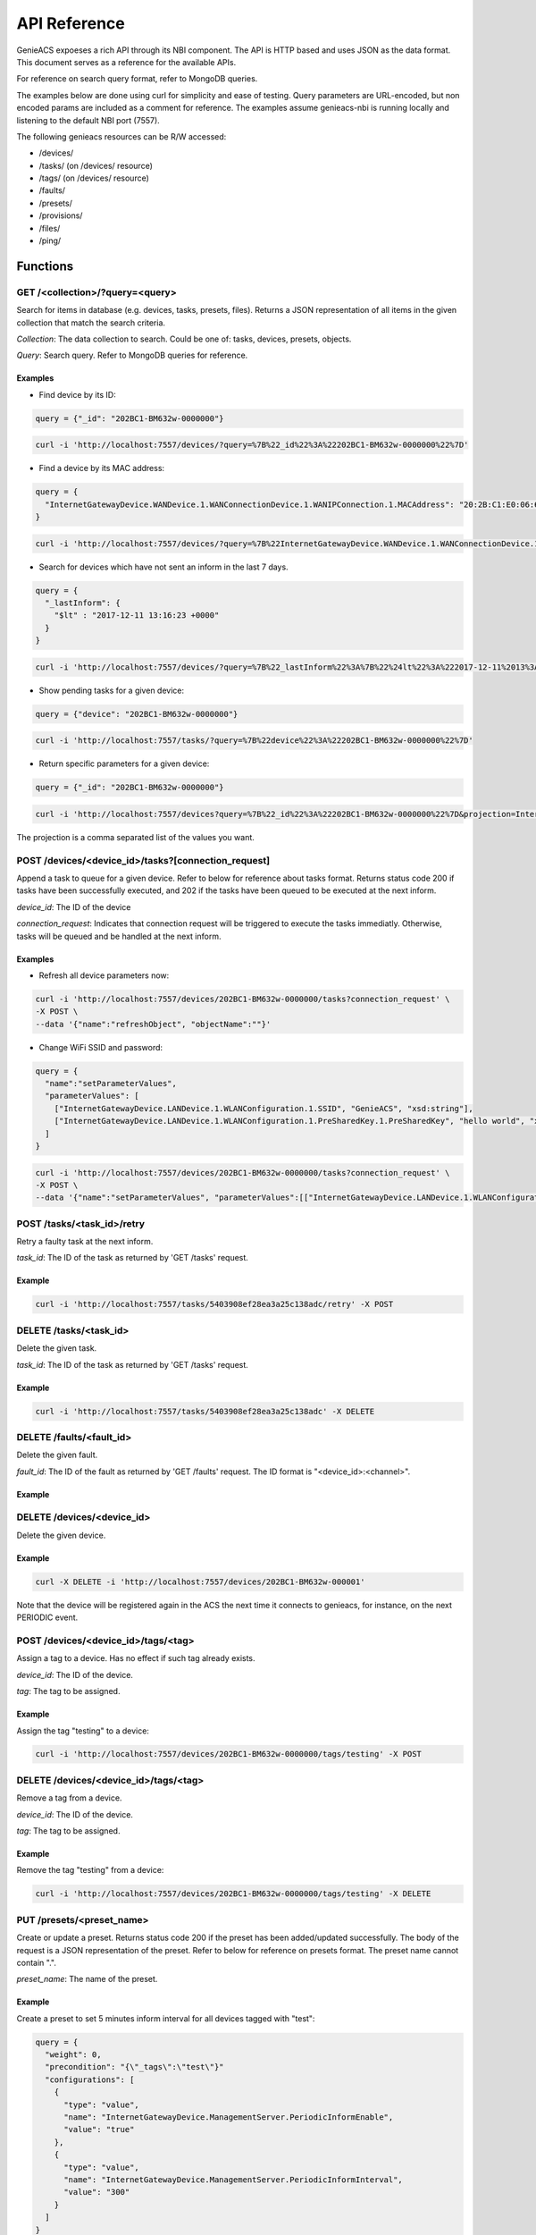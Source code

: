 API Reference
=============

GenieACS expoeses a rich API through its NBI component. The API is HTTP based
and uses JSON as the data format. This document serves as a reference for the
available APIs.

For reference on search query format, refer to MongoDB queries.

The examples below are done using curl for simplicity and ease of testing.
Query parameters are URL-encoded, but non encoded params are included as a
comment for reference. The examples assume genieacs-nbi is running locally and
listening to the default NBI port (7557).

The following genieacs resources can be R/W accessed:

- /devices/
- /tasks/ (on /devices/ resource)
- /tags/ (on /devices/ resource)
- /faults/
- /presets/
- /provisions/
- /files/
- /ping/

Functions
---------

GET /\<collection\>/?query=\<query\>
~~~~~~~~~~~~~~~~~~~~~~~~~~~~~~~~~~~~

Search for items in database (e.g. devices, tasks, presets, files). Returns a
JSON representation of all items in the given collection that match the search
criteria.

*Collection*: The data collection to search. Could be one of: tasks, devices,
presets, objects.

*Query*: Search query. Refer to MongoDB queries for reference.

Examples
^^^^^^^^

- Find device by its ID:

.. code:: javascript

  query = {"_id": "202BC1-BM632w-0000000"}

.. code:: bash

  curl -i 'http://localhost:7557/devices/?query=%7B%22_id%22%3A%22202BC1-BM632w-0000000%22%7D'

- Find a device by its MAC address:

.. code:: javascript

  query = {
    "InternetGatewayDevice.WANDevice.1.WANConnectionDevice.1.WANIPConnection.1.MACAddress": "20:2B:C1:E0:06:65"
  }

.. code:: bash

  curl -i 'http://localhost:7557/devices/?query=%7B%22InternetGatewayDevice.WANDevice.1.WANConnectionDevice.1.WANIPConnection.1.MACAddress%22%3A%2220:2B:C1:E0:06:65%22%7D'

- Search for devices which have not sent an inform in the last 7 days.

.. code:: javascript

  query = {
    "_lastInform": {
      "$lt" : "2017-12-11 13:16:23 +0000"
    }
  }

.. code:: bash

  curl -i 'http://localhost:7557/devices/?query=%7B%22_lastInform%22%3A%7B%22%24lt%22%3A%222017-12-11%2013%3A16%3A23%20%2B0000%22%7D%7D'

- Show pending tasks for a given device:

.. code:: javascript

  query = {"device": "202BC1-BM632w-0000000"}

.. code:: bash

  curl -i 'http://localhost:7557/tasks/?query=%7B%22device%22%3A%22202BC1-BM632w-0000000%22%7D'

- Return specific parameters for a given device:

.. code:: javascript

  query = {"_id": "202BC1-BM632w-0000000"}

.. code:: bash

  curl -i 'http://localhost:7557/devices?query=%7B%22_id%22%3A%22202BC1-BM632w-0000000%22%7D&projection=InternetGatewayDevice.DeviceInfo.ModelName,InternetGatewayDevice.DeviceInfo.Manufacturer'

The projection is a comma separated list of the values you want.

POST /devices/\<device_id\>/tasks?[connection_request]
~~~~~~~~~~~~~~~~~~~~~~~~~~~~~~~~~~~~~~~~~~~~~~~~~~~~~~

Append a task to queue for a given device. Refer to below for reference about
tasks format. Returns status code 200 if tasks have been successfully executed,
and 202 if the tasks have been queued to be executed at the next inform.

*device_id*: The ID of the device

*connection_request*: Indicates that connection request will be triggered to
execute the tasks immediatly. Otherwise, tasks will be queued and be handled at
the next inform.

Examples
^^^^^^^^

- Refresh all device parameters now:

.. code:: bash

  curl -i 'http://localhost:7557/devices/202BC1-BM632w-0000000/tasks?connection_request' \
  -X POST \
  --data '{"name":"refreshObject", "objectName":""}'

- Change WiFi SSID and password:

.. code:: javascript

  query = {
    "name":"setParameterValues",
    "parameterValues": [
      ["InternetGatewayDevice.LANDevice.1.WLANConfiguration.1.SSID", "GenieACS", "xsd:string"],
      ["InternetGatewayDevice.LANDevice.1.WLANConfiguration.1.PreSharedKey.1.PreSharedKey", "hello world", "xsd:string"]
    ]
  }

.. code:: bash

  curl -i 'http://localhost:7557/devices/202BC1-BM632w-0000000/tasks?connection_request' \
  -X POST \
  --data '{"name":"setParameterValues", "parameterValues":[["InternetGatewayDevice.LANDevice.1.WLANConfiguration.1.SSID", "GenieACS", "xsd:string"],["InternetGatewayDevice.LANDevice.1.WLANConfiguration.1.PreSharedKey.1.PreSharedKey", "hello world", "xsd:string"]]}'

POST /tasks/\<task_id\>/retry
~~~~~~~~~~~~~~~~~~~~~~~~~~~~~

Retry a faulty task at the next inform.

*task_id*: The ID of the task as returned by 'GET /tasks' request.

Example
^^^^^^^

.. code:: bash

  curl -i 'http://localhost:7557/tasks/5403908ef28ea3a25c138adc/retry' -X POST

DELETE /tasks/\<task_id\>
~~~~~~~~~~~~~~~~~~~~~~~~~

Delete the given task.

*task_id*: The ID of the task as returned by 'GET /tasks' request.

Example
^^^^^^^

.. code:: bash

  curl -i 'http://localhost:7557/tasks/5403908ef28ea3a25c138adc' -X DELETE

DELETE /faults/\<fault_id\>
~~~~~~~~~~~~~~~~~~~~~~~~~~~

Delete the given fault.

*fault_id*: The ID of the fault as returned by 'GET /faults' request. The ID
format is "\<device_id\>:\<channel\>".

Example
^^^^^^^

.. code: bash

  curl -i 'http://localhost:7557/faults/202BC1-BM632w-0000000:default' -X DELETE

DELETE /devices/\<device_id\>
~~~~~~~~~~~~~~~~~~~~~~~~~~~~~

Delete the given device.

Example
^^^^^^^

.. code:: bash

  curl -X DELETE -i 'http://localhost:7557/devices/202BC1-BM632w-000001'

Note that the device will be registered again in the ACS the next time it
connects to genieacs, for instance, on the next PERIODIC event.

POST /devices/\<device_id\>/tags/\<tag\>
~~~~~~~~~~~~~~~~~~~~~~~~~~~~~~~~~~~~~~~~

Assign a tag to a device. Has no effect if such tag already exists.

*device_id*: The ID of the device.

*tag*: The tag to be assigned.

Example
^^^^^^^

Assign the tag "testing" to a device:

.. code:: bash

  curl -i 'http://localhost:7557/devices/202BC1-BM632w-0000000/tags/testing' -X POST

DELETE /devices/\<device_id\>/tags/\<tag\>
~~~~~~~~~~~~~~~~~~~~~~~~~~~~~~~~~~~~~~~~~~

Remove a tag from a device.

*device_id*: The ID of the device.

*tag*: The tag to be assigned.

Example
^^^^^^^

Remove the tag "testing" from a device:

.. code:: bash

  curl -i 'http://localhost:7557/devices/202BC1-BM632w-0000000/tags/testing' -X DELETE

PUT /presets/\<preset_name\>
~~~~~~~~~~~~~~~~~~~~~~~~~~~~

Create or update a preset. Returns status code 200 if the preset has been
added/updated successfully. The body of the request is a JSON representation of
the preset. Refer to below for reference on presets format. The preset name
cannot contain ".".

*preset_name*: The name of the preset.

Example
^^^^^^^

Create a preset to set 5 minutes inform interval for all devices tagged with
"test":

.. code:: javascript

  query = {
    "weight": 0,
    "precondition": "{\"_tags\":\"test\"}"
    "configurations": [
      {
        "type": "value",
        "name": "InternetGatewayDevice.ManagementServer.PeriodicInformEnable",
        "value": "true"
      },
      {
        "type": "value",
        "name": "InternetGatewayDevice.ManagementServer.PeriodicInformInterval",
        "value": "300"
      }
    ]
  }

.. code:: bash

  curl -i 'http://localhost:7557/presets/inform' \
  -X PUT \
  --data '{"weight": 0, "precondition": "{\"_tags\":\"test\"}", "configurations": [{"type": "value", "name": "InternetGatewayDevice.ManagementServer.PeriodicInformEnable", "value": "true"}, {"type": "value", "name": "InternetGatewayDevice.ManagementServer.PeriodicInformInterval", "value": "300"}]}'

DELETE /presets/\<preset_name\>
~~~~~~~~~~~~~~~~~~~~~~~~~~~~~~~

.. code:: bash

	curl -i 'http://localhost:7557/presets/inform' -X DELETE

PUT /files/\<file_name\>
~~~~~~~~~~~~~~~~~~~~~~~~

Upload a new file or overwrite an existing one. Returns status code 200 if the
file has been added/updated successfully. The file content should be sent as
the request body.

*file_name*: The name of the device.

The meta info of the file are sent in the request headers. There are four meta
info:

- *fileType*: For firmware images it should be "1 Firmware Upgrade Image".
  Other common types are "2 Web Content" and "3 Vendor Configuration File".

- *oui*: The OUI of the device model that this file belogs to.

- *productClass*: The product class of the device.

- *version*: In the case of firmware images, this refer to the firmware
  version.

Example
^^^^^^^

Upload a firmware image file:

.. code:: bash

  curl -i 'http://localhost:7557/files/new_firmware_v1.0.bin' \
  -X PUT \
  --data-binary @"./new_firmware_v1.0.bin" \
  --header "fileType: 1 Firmware Upgrade Image" \
  --header "oui: 123456" \
  --header "productClass: ABC" \
  --header "version: 1.0"

DELETE /files/\<file_name\>
~~~~~~~~~~~~~~~~~~~~~~~~~~~

Delete a previously uploaded file:

.. code:: bash

	curl -i 'http://localhost:7557/files/new_firmware_v1.0.bin' -X DELETE

GET /files/
~~~~~~~~~~~

Gets all previously uploaded files.

GET /files/?query{"filename":"\<filename\>"}
~~~~~~~~~~~~~~~~~~~~~~~~~~~~~~~~~~~~~~~~~~~~

Gets the previously uploaded file with corresponding filename.

Tasks
-----

The &connection_request in the URL tells GenieACS to initiate a connection to
the CPE. If the response from GenieACS is a 202 status code, that means the CPE
didn't respond to the command before the timeout. The CPE could still be
processing the request (or returning the response). Task ID can be found in the
JSON Response Content as "_id":

.. code:: javascript

  {
    "_id": "54dcacde2acb0b10130750d9",
    "device": "00236a-96318REF-SR360NA0A4%252D0003196",
    "name": "addObject",
    "objectName": "InternetGatewayDevice.WANDevice.1.WANConnectionDevice.1.WANPPPConnection",
    "timestamp": "2015-02-12T13:38:38.256Z"
  }

If the response from GenieACS is 200, then the CPE responded before the timeout
and any actions have been applied by the CPE (setParameterValues, reboot,
refreshObject, etc).

getParameterValues
~~~~~~~~~~~~~~~~~~

.. code:: javascript

  query={
    "name": "getParameterValues",
    "parameterNames": [
      "InternetGatewayDevice.WANDevice.1.WANConnectionDevice.1.WANIPConnectionNumberOfEntries",
      "InternetGatewayDevice.Time.NTPServer1", "InternetGatewayDevice.Time.Status"
    ]
  }

.. code:: bash

  curl -i 'http://localhost:7557/devices/00236a-96318REF-SR360NA0A4%252D0003196/tasks?timeout=3000&connection_request' \
  -X POST \
  --data '{"name": "getParameterValues", "parameterNames": ["InternetGatewayDevice.WANDevice.1.WANConnectionDevice.1.WANIPConnectionNumberOfEntries", "InternetGatewayDevice.Time.NTPServer1", "InternetGatewayDevice.Time.Status"] }'

You can request one item, or multiple items.

Once the CPE has returned the result to GenieACS, you can then query GenieACS
for the CPE and extract out the value you want from the JSON.

.. code: javascript

  query = {"_id": "00236a-96318REF-SR360NA0A4%2D0003196"}

.. code:: bash

  curl -i 'http://localhost:7557/devices/?query=%7B%22_id%22%3A%2200236a-96318REF-SR360NA0A4%252D0003196%22%7D'

refreshObject
~~~~~~~~~~~~~

.. code:: bash

  curl -i 'http://localhost:7557/devices/00236a-SR552n-SR552NA084%252D0003269/tasks?timeout=3000&connection_request' \
  -X POST \
  --data '{"name": "refreshObject", "objectName": "InternetGatewayDevice.WANDevice.1.WANConnectionDevice"}'

setParameterValues
~~~~~~~~~~~~~~~~~~

.. code:: bash

  curl -i 'http://localhost:7557/devices/00236a-SR552n-SR552NA084%252D0003269/tasks?timeout=3000&connection_request' \
  -X POST \
  --data '{"name": "setParameterValues", "parameterValues": [["InternetGatewayDevice.ManagementServer.UpgradesManaged",false]]}'

Multiple values can be set at one time, by adding multiple arrays to the
parameterValues key. For example:

.. code:: javascript

  {
    name: "setParameterValues",
    parameterValues: [["InternetGatewayDevice.ManagementServer.UpgradesManaged", false], ["InternetGatewayDevice.Time.Enable", true], ["InternetGatewayDevice.Time.NTPServer1", "pool.ntp.org"]]
  }

The server should reply with a 200 OK or a 202 Accepted and the parameter
values as confirmation. In the latter case the task created is put in the
queue. If the parameter values are not returned and the task is not placed,
please note that the device ID must be URI-escaped.

addObject
~~~~~~~~~

.. code:: bash

  curl -i 'http://localhost:7557/devices/00236a-SR552n-SR552NA084%252D0003269/tasks?timeout=3000&connection_request' \
  -X POST \
  --data '{"name":"addObject","objectName":"InternetGatewayDevice.WANDevice.1.WANConnectionDevice.1.WANPPPConnection"}'

reboot
~~~~~~

.. code:: bash

  curl -i 'http://localhost:7557/devices/00236a-SR552n-SR552NA084%252D0003269/tasks?timeout=3000&connection_request' \
  -X POST \
  --data '{"name": "reboot"}'

factoryReset
~~~~~~~~~~~~

.. code:: bash

  curl -i 'http://localhost:7557/devices/00236a-SR552n-SR552NA084%252D0003269/tasks?timeout=3000&connection_request' \
  -X POST \
  --data '{"name": "factoryReset"}'

download
~~~~~~~~

.. code:: bash

  curl -i 'http://localhost:7557/devices/00236a-SR552n-SR552NA084%252D0003269/tasks?timeout=3000&connection_request' \
  -X POST \
  --data '{"name": "download", "file": "mipsbe-6-42-lite.xml"}'

Attribute "file" is "_id" from file API `curl -i 'http://localhost:7557/files/`.

Presets
-------

Presets are like a configuration template. They have preconditions to which a
device should match in order to get the configuration. A precondition could for
example be the OUI == A1A1A1. Configuration could be that a parameter X should
be set to Y.

Precondition
~~~~~~~~~~~~

The precondition is a JSON hash of any preconditions to match. Examples are
{"param":"value"} or {"param":"value","param2":{"$ne":"value2"}}. Other
operators that can be used are $gt, $lt, $gte and $lte.

Configuration
~~~~~~~~~~~~~

The configuration is how to configure the device that matches a precondition.
This is an array of hashes as shown below.

.. code:: javascript

  [
    {
      "type": "value",
      "name": "InternetGatewayDevice.ManagementServer.PeriodicInformEnable",
      "value": "true"
    },
    {
      "type": "value",
      "name": "InternetGatewayDevice.ManagementServer.PeriodicInformInterval",
      "value": "300"
    },
    {
      "type": "delete_object",
      "name": "object_parent",
      "object": "object_name"
    },
    {
      "type": "add_object",
      "name": "object_parent",
      "object": "object_name"
    },
    {
      "type": "provision",
      "name": "YourProvisionName"
    },
  ] 

The configuration type "provision" refers to the Provision resource. In the
above example, if this preset is triggered by an incoming device inform
message, then the provision named "YourProvisionName" will be called.

Provisions
----------

A provision is triggered by a given preset. A provision is defined by the
provision name and the javascript code to perform the actions.

Create a provision
~~~~~~~~~~~~~~~~~~

The provision javascript is input in the http body of the put request.

.. code:: bash

  curl -X PUT -i 'http://localhost:7557/provisions/mynewprovision' --data 'log("Provision started at " + now);'

Delete a provision
~~~~~~~~~~~~~~~~~~

.. code:: bash

  curl -X DELETE -i 'http://localhost:7557/provisions/mynewprovision'

Get provisions
~~~~~~~~~~~~~~

You can get all provisions:

.. code:: bash

  curl -X GET -i 'http://localhost:7557/provisions/'
